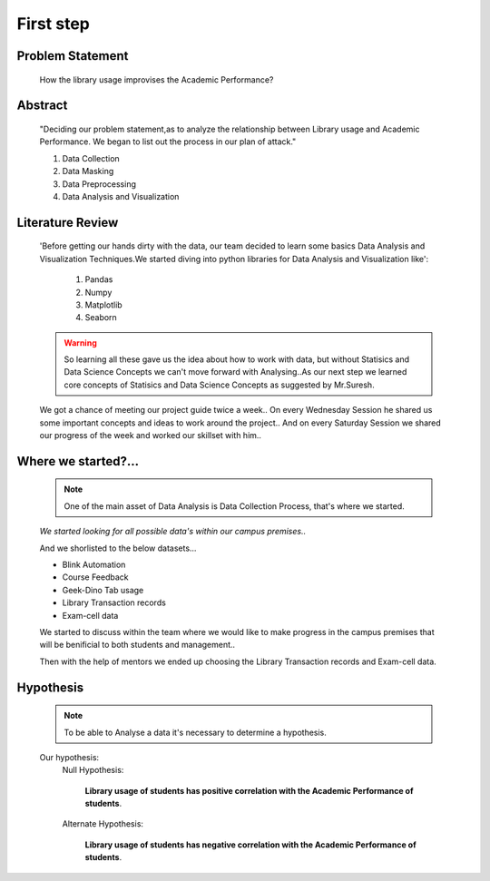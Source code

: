 First step
============================================================================


Problem Statement
------------------

  How the library usage improvises the Academic Performance?

Abstract
---------

     "Deciding our problem statement,as to analyze the relationship between Library usage and Academic Performance.
     We began to list out the process in our plan of attack."

     1. Data Collection
     2. Data Masking
     3. Data Preprocessing
     4. Data Analysis and Visualization


Literature Review
----------------------

     'Before getting our hands dirty with the data, our team decided to learn some basics 
     Data Analysis and Visualization Techniques.We started diving into python libraries
     for Data Analysis and Visualization like':
     
          1. Pandas 
          2. Numpy 
          3. Matplotlib
          4. Seaborn  

     .. warning:: So learning all these gave us the idea about how to work with data,
          but without Statisics and Data Science Concepts we can't move forward with
          Analysing..As our next step we learned core concepts of Statisics and Data Science
          Concepts as suggested by Mr.Suresh.

     We got a chance of meeting our project guide twice a week..
     On every Wednesday Session he shared us some important concepts and ideas to work around the project..
     And on every Saturday Session we shared our progress of the week and worked our skillset with him..


Where we started?... 
----------------------------------------------------------------

     .. note::  One of the main asset of Data Analysis is Data Collection Process,
               that's where we started.


     `We started looking for all possible data's within our campus premises..`
     
     And we shorlisted to the below datasets...



     * Blink Automation 
     * Course Feedback
     * Geek-Dino Tab usage
     * Library Transaction records 
     * Exam-cell data


     We started to discuss within the team where we would like to make progress 
     in the campus premises that will be benificial to both students and management..

     Then with the help of mentors we ended
     up choosing the Library Transaction records and Exam-cell data.

Hypothesis
-------------

     
     .. note:: To be able to Analyse a data it's necessary to determine a hypothesis.

     Our hypothesis:
          Null Hypothesis:

               **Library usage of students has positive correlation with the 
               Academic Performance of students**.

          Alternate Hypothesis:

               **Library usage of students has negative correlation with the 
               Academic Performance of students**.









